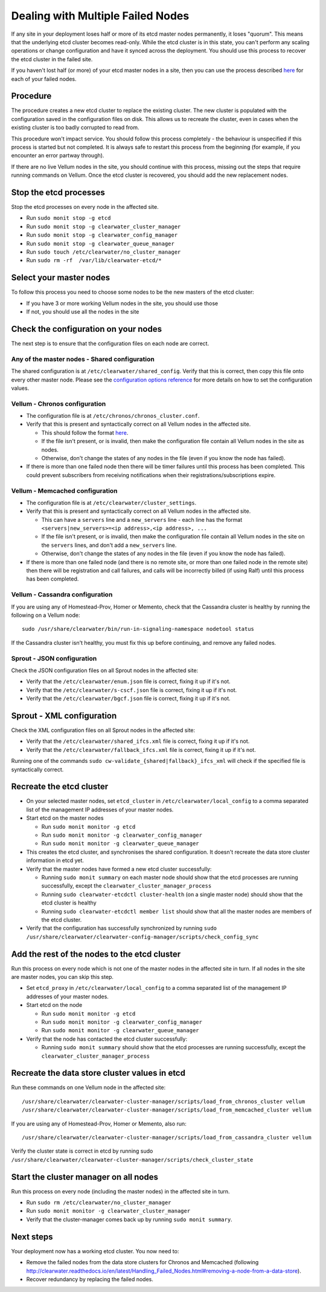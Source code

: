 Dealing with Multiple Failed Nodes
----------------------------------

If any site in your deployment loses half or more of its etcd master
nodes permanently, it loses "quorum". This means that the underlying
etcd cluster becomes read-only. While the etcd cluster is in this state,
you can't perform any scaling operations or change configuration and
have it synced across the deployment. You should use this process to
recover the etcd cluster in the failed site.

If you haven't lost half (or more) of your etcd master nodes in a site,
then you can use the process described
`here <http://clearwater.readthedocs.io/en/latest/Handling_Failed_Nodes.html#removing-a-failed-node>`__
for each of your failed nodes.

Procedure
~~~~~~~~~

The procedure creates a new etcd cluster to replace the existing
cluster. The new cluster is populated with the configuration saved in
the configuration files on disk. This allows us to recreate the cluster,
even in cases when the existing cluster is too badly corrupted to read
from.

This procedure won't impact service. You should follow this process
completely - the behaviour is unspecified if this process is started but
not completed. It is always safe to restart this process from the
beginning (for example, if you encounter an error partway through).

If there are no live Vellum nodes in the site, you should continue with
this process, missing out the steps that require running commands on
Vellum. Once the etcd cluster is recovered, you should add the new
replacement nodes.

Stop the etcd processes
~~~~~~~~~~~~~~~~~~~~~~~

Stop the etcd processes on every node in the affected site.

-  Run ``sudo monit stop -g etcd``
-  Run ``sudo monit stop -g clearwater_cluster_manager``
-  Run ``sudo monit stop -g clearwater_config_manager``
-  Run ``sudo monit stop -g clearwater_queue_manager``
-  Run ``sudo touch /etc/clearwater/no_cluster_manager``
-  Run ``sudo rm -rf  /var/lib/clearwater-etcd/*``

Select your master nodes
~~~~~~~~~~~~~~~~~~~~~~~~

To follow this process you need to choose some nodes to be the new
masters of the etcd cluster:

-  If you have 3 or more working Vellum nodes in the site, you should
   use those
-  If not, you should use all the nodes in the site

Check the configuration on your nodes
~~~~~~~~~~~~~~~~~~~~~~~~~~~~~~~~~~~~~

The next step is to ensure that the configuration files on each node are
correct.

Any of the master nodes - Shared configuration
^^^^^^^^^^^^^^^^^^^^^^^^^^^^^^^^^^^^^^^^^^^^^^

The shared configuration is at ``/etc/clearwater/shared_config``. Verify
that this is correct, then copy this file onto every other master node.
Please see the `configuration options
reference <http://clearwater.readthedocs.io/en/latest/Clearwater_Configuration_Options_Reference.html>`__
for more details on how to set the configuration values.

Vellum - Chronos configuration
^^^^^^^^^^^^^^^^^^^^^^^^^^^^^^

-  The configuration file is at ``/etc/chronos/chronos_cluster.conf``.
-  Verify that this is present and syntactically correct on all Vellum
   nodes in the affected site.

   -  This should follow the format
      `here <https://github.com/Metaswitch/chronos/blob/dev/doc/clustering.md#clustering-chronos>`__.
   -  If the file isn't present, or is invalid, then make the
      configuration file contain all Vellum nodes in the site as nodes.
   -  Otherwise, don't change the states of any nodes in the file (even
      if you know the node has failed).

-  If there is more than one failed node then there will be timer
   failures until this process has been completed. This could prevent
   subscribers from receiving notifications when their
   registrations/subscriptions expire.

Vellum - Memcached configuration
^^^^^^^^^^^^^^^^^^^^^^^^^^^^^^^^

-  The configuration file is at ``/etc/clearwater/cluster_settings``.
-  Verify that this is present and syntactically correct on all Vellum
   nodes in the affected site.

   -  This can have a ``servers`` line and a ``new_servers`` line - each
      line has the format
      ``<servers|new_servers>=<ip address>,<ip address>, ...``
   -  If the file isn't present, or is invalid, then make the
      configuration file contain all Vellum nodes in the site on the
      ``servers`` lines, and don't add a ``new_servers`` line.
   -  Otherwise, don't change the states of any nodes in the file (even
      if you know the node has failed).

-  If there is more than one failed node (and there is no remote site,
   or more than one failed node in the remote site) then there will be
   registration and call failures, and calls will be incorrectly billed
   (if using Ralf) until this process has been completed.

Vellum - Cassandra configuration
^^^^^^^^^^^^^^^^^^^^^^^^^^^^^^^^

If you are using any of Homestead-Prov, Homer or Memento, check that the
Cassandra cluster is healthy by running the following on a Vellum node:

::

    sudo /usr/share/clearwater/bin/run-in-signaling-namespace nodetool status

If the Cassandra cluster isn't healthy, you must fix this up before
continuing, and remove any failed nodes.

Sprout - JSON configuration
^^^^^^^^^^^^^^^^^^^^^^^^^^^

Check the JSON configuration files on all Sprout nodes in the affected
site:

-  Verify that the ``/etc/clearwater/enum.json`` file is correct, fixing
   it up if it's not.
-  Verify that the ``/etc/clearwater/s-cscf.json`` file is correct,
   fixing it up if it's not.
-  Verify that the ``/etc/clearwater/bgcf.json`` file is correct, fixing
   it up if it's not.

Sprout - XML configuration
~~~~~~~~~~~~~~~~~~~~~~~~~~

Check the XML configuration files on all Sprout nodes in the affected
site:

-  Verify that the ``/etc/clearwater/shared_ifcs.xml`` file is correct,
   fixing it up if it's not.
-  Verify that the ``/etc/clearwater/fallback_ifcs.xml`` file is
   correct, fixing it up if it's not.

Running one of the commands
``sudo cw-validate_{shared|fallback}_ifcs_xml`` will check if the
specified file is syntactically correct.

Recreate the etcd cluster
~~~~~~~~~~~~~~~~~~~~~~~~~

-  On your selected master nodes, set ``etcd_cluster`` in
   ``/etc/clearwater/local_config`` to a comma separated list of the
   management IP addresses of your master nodes.
-  Start etcd on the master nodes

   -  Run ``sudo monit monitor -g etcd``
   -  Run ``sudo monit monitor -g clearwater_config_manager``
   -  Run ``sudo monit monitor -g clearwater_queue_manager``

-  This creates the etcd cluster, and synchronises the shared
   configuration. It doesn't recreate the data store cluster information
   in etcd yet.
-  Verify that the master nodes have formed a new etcd cluster
   successfully:

   -  Running ``sudo monit summary`` on each master node should show
      that the etcd processes are running successfully, except the
      ``clearwater_cluster_manager_process``
   -  Running ``sudo clearwater-etcdctl cluster-health`` (on a single
      master node) should show that the etcd cluster is healthy
   -  Running ``sudo clearwater-etcdctl member list`` should show that
      all the master nodes are members of the etcd cluster.

-  Verify that the configuration has successfully synchronized by
   running
   ``sudo /usr/share/clearwater/clearwater-config-manager/scripts/check_config_sync``

Add the rest of the nodes to the etcd cluster
~~~~~~~~~~~~~~~~~~~~~~~~~~~~~~~~~~~~~~~~~~~~~

Run this process on every node which is not one of the master nodes in
the affected site in turn. If all nodes in the site are master nodes,
you can skip this step.

-  Set ``etcd_proxy`` in ``/etc/clearwater/local_config`` to a comma
   separated list of the management IP addresses of your master nodes.
-  Start etcd on the node

   -  Run ``sudo monit monitor -g etcd``
   -  Run ``sudo monit monitor -g clearwater_config_manager``
   -  Run ``sudo monit monitor -g clearwater_queue_manager``

-  Verify that the node has contacted the etcd cluster successfully:

   -  Running ``sudo monit summary`` should show that the etcd processes
      are running successfully, except the
      ``clearwater_cluster_manager_process``

Recreate the data store cluster values in etcd
~~~~~~~~~~~~~~~~~~~~~~~~~~~~~~~~~~~~~~~~~~~~~~

Run these commands on one Vellum node in the affected site:

::

    /usr/share/clearwater/clearwater-cluster-manager/scripts/load_from_chronos_cluster vellum
    /usr/share/clearwater/clearwater-cluster-manager/scripts/load_from_memcached_cluster vellum

If you are using any of Homestead-Prov, Homer or Memento, also run:

::

    /usr/share/clearwater/clearwater-cluster-manager/scripts/load_from_cassandra_cluster vellum

Verify the cluster state is correct in etcd by running sudo
``/usr/share/clearwater/clearwater-cluster-manager/scripts/check_cluster_state``

Start the cluster manager on all nodes
~~~~~~~~~~~~~~~~~~~~~~~~~~~~~~~~~~~~~~

Run this process on every node (including the master nodes) in the
affected site in turn.

-  Run ``sudo rm /etc/clearwater/no_cluster_manager``
-  Run ``sudo monit monitor -g clearwater_cluster_manager``
-  Verify that the cluster-manager comes back up by running
   ``sudo monit summary``.

Next steps
~~~~~~~~~~

Your deployment now has a working etcd cluster. You now need to:

-  Remove the failed nodes from the data store clusters for Chronos and
   Memcached (following
   http://clearwater.readthedocs.io/en/latest/Handling\_Failed\_Nodes.html#removing-a-node-from-a-data-store).
-  Recover redundancy by replacing the failed nodes.

